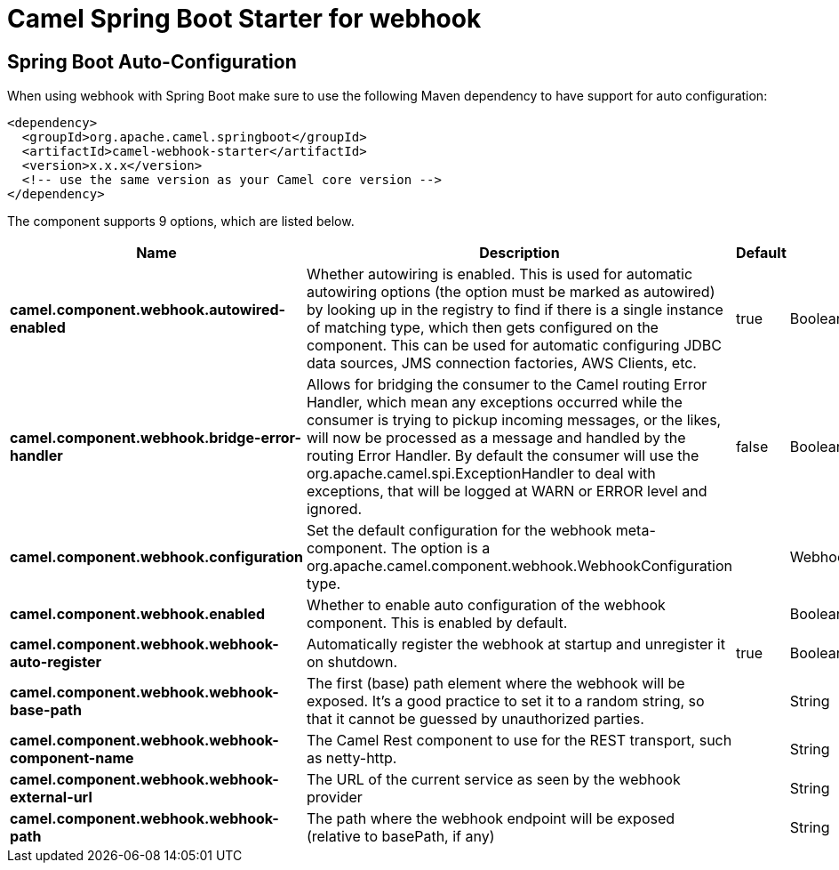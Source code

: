 // spring-boot-auto-configure options: START
:page-partial:
:doctitle: Camel Spring Boot Starter for webhook

== Spring Boot Auto-Configuration

When using webhook with Spring Boot make sure to use the following Maven dependency to have support for auto configuration:

[source,xml]
----
<dependency>
  <groupId>org.apache.camel.springboot</groupId>
  <artifactId>camel-webhook-starter</artifactId>
  <version>x.x.x</version>
  <!-- use the same version as your Camel core version -->
</dependency>
----


The component supports 9 options, which are listed below.



[width="100%",cols="2,5,^1,2",options="header"]
|===
| Name | Description | Default | Type
| *camel.component.webhook.autowired-enabled* | Whether autowiring is enabled. This is used for automatic autowiring options (the option must be marked as autowired) by looking up in the registry to find if there is a single instance of matching type, which then gets configured on the component. This can be used for automatic configuring JDBC data sources, JMS connection factories, AWS Clients, etc. | true | Boolean
| *camel.component.webhook.bridge-error-handler* | Allows for bridging the consumer to the Camel routing Error Handler, which mean any exceptions occurred while the consumer is trying to pickup incoming messages, or the likes, will now be processed as a message and handled by the routing Error Handler. By default the consumer will use the org.apache.camel.spi.ExceptionHandler to deal with exceptions, that will be logged at WARN or ERROR level and ignored. | false | Boolean
| *camel.component.webhook.configuration* | Set the default configuration for the webhook meta-component. The option is a org.apache.camel.component.webhook.WebhookConfiguration type. |  | WebhookConfiguration
| *camel.component.webhook.enabled* | Whether to enable auto configuration of the webhook component. This is enabled by default. |  | Boolean
| *camel.component.webhook.webhook-auto-register* | Automatically register the webhook at startup and unregister it on shutdown. | true | Boolean
| *camel.component.webhook.webhook-base-path* | The first (base) path element where the webhook will be exposed. It's a good practice to set it to a random string, so that it cannot be guessed by unauthorized parties. |  | String
| *camel.component.webhook.webhook-component-name* | The Camel Rest component to use for the REST transport, such as netty-http. |  | String
| *camel.component.webhook.webhook-external-url* | The URL of the current service as seen by the webhook provider |  | String
| *camel.component.webhook.webhook-path* | The path where the webhook endpoint will be exposed (relative to basePath, if any) |  | String
|===
// spring-boot-auto-configure options: END
